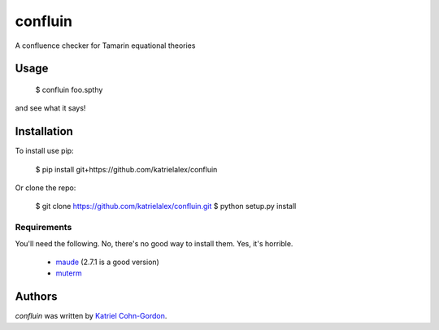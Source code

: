 confluin
========

.. image:: https://travis-ci.org/katrielalex/confluin.svg?branch=master
    :target: https://travis-ci.org/katrielalex/confluin
    :alt: Latest Travis CI build status



A confluence checker for Tamarin equational theories

Usage
-----

    $ confluin foo.spthy

and see what it says!


Installation
------------

To install use pip:

    $ pip install git+https://github.com/katrielalex/confluin

Or clone the repo:

    $ git clone https://github.com/katrielalex/confluin.git
    $ python setup.py install

Requirements
^^^^^^^^^^^^

You'll need the following. No, there's no good way to install them. Yes, it's horrible.

  - maude_ (2.7.1 is a good version)
  - muterm_

.. _maude: http://maude.cs.illinois.edu/w/index.php?title=Maude_download_and_installation
.. _muterm: http://zenon.dsic.upv.es/muterm/?page_id=191

Authors
-------

`confluin` was written by `Katriel Cohn-Gordon <me@katriel.co.uk>`_.
